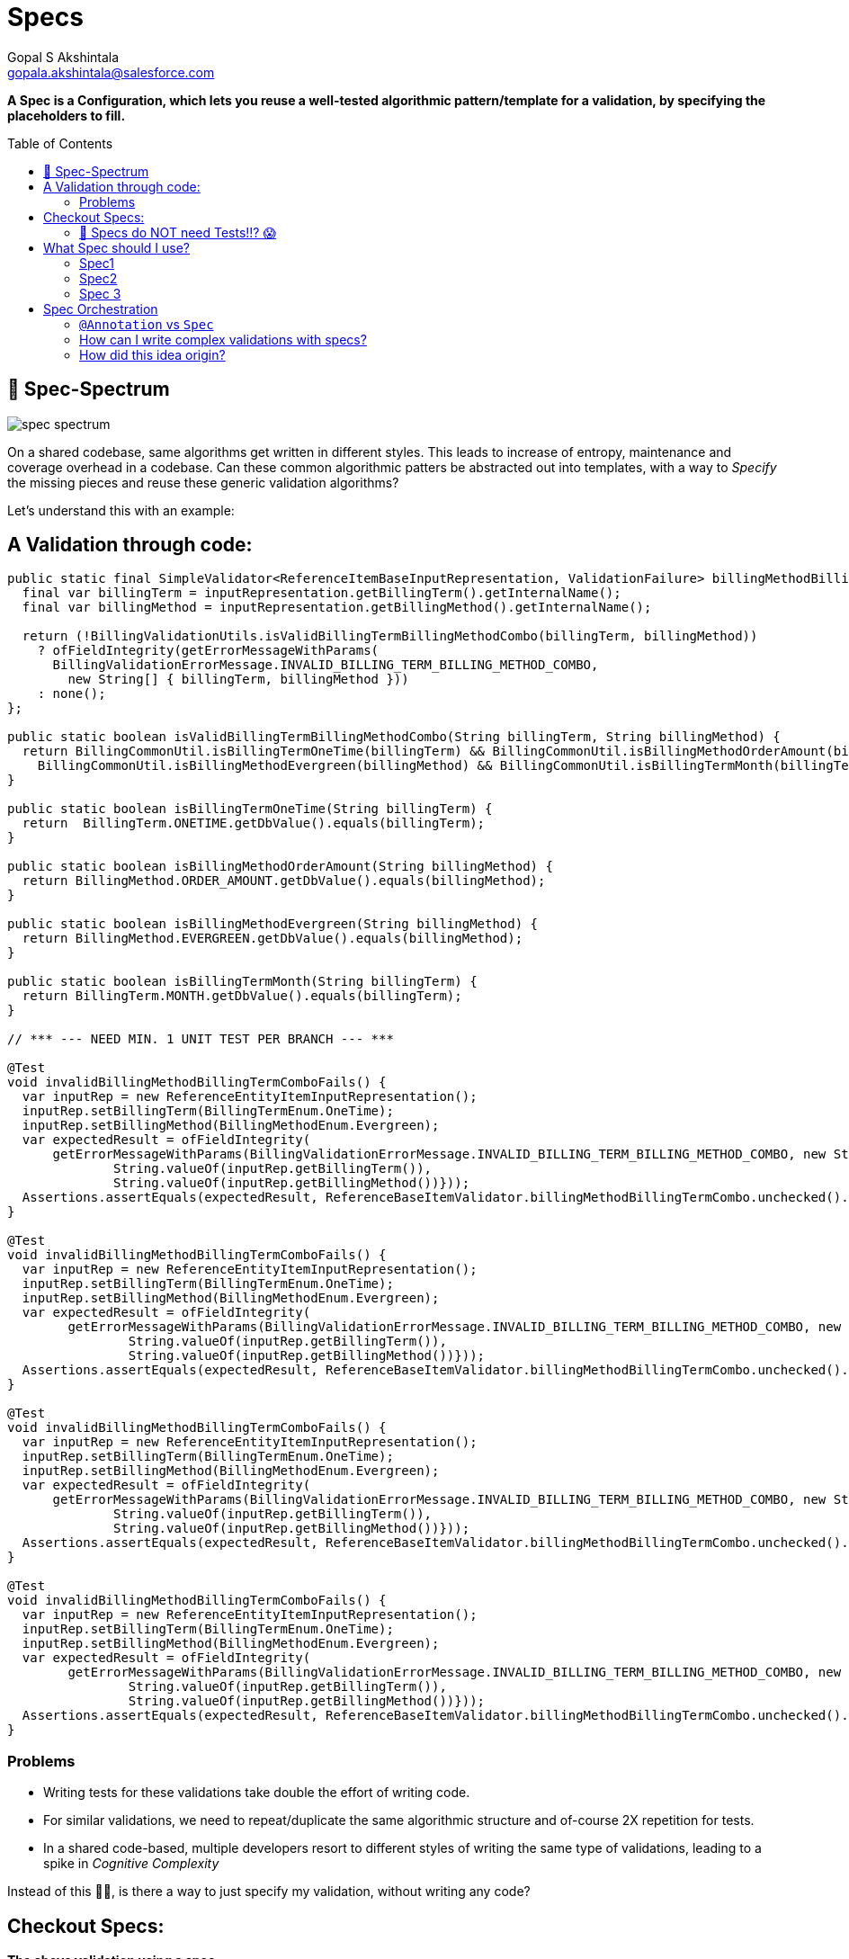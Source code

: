 = Specs
Gopal S Akshintala <gopala.akshintala@salesforce.com>
:Revision: 1.0
ifdef::env-github[]
:tip-caption: :bulb:
:note-caption: :information_source:
:important-caption: :heavy_exclamation_mark:
:caution-caption: :fire:
:warning-caption: :warning:
endif::[]
:toc:
:toc-placement: preamble
:testdir: ../vader/src/test/java
:imagesdir: images

[.lead]
*A Spec is a Configuration, which lets you reuse a well-tested algorithmic pattern/template for a validation, by specifying the placeholders to fill.*

== 🌈 Spec-Spectrum

image:spec-spectrum.png[]

On a shared codebase, same algorithms get written in different styles.
This leads to increase of entropy, maintenance and coverage overhead in a codebase.
Can these common algorithmic patters be abstracted out into templates, with a way to _Specify_ the missing pieces and reuse these generic validation algorithms?

Let’s understand this with an example:

== A Validation through code:

[source,java,indent=0,options="nowrap"]
----
public static final SimpleValidator<ReferenceItemBaseInputRepresentation, ValidationFailure> billingMethodBillingTermCombo = inputRepresentation -> {
  final var billingTerm = inputRepresentation.getBillingTerm().getInternalName();
  final var billingMethod = inputRepresentation.getBillingMethod().getInternalName();

  return (!BillingValidationUtils.isValidBillingTermBillingMethodCombo(billingTerm, billingMethod))
    ? ofFieldIntegrity(getErrorMessageWithParams(
      BillingValidationErrorMessage.INVALID_BILLING_TERM_BILLING_METHOD_COMBO,
        new String[] { billingTerm, billingMethod }))
    : none();
};

public static boolean isValidBillingTermBillingMethodCombo(String billingTerm, String billingMethod) {
  return BillingCommonUtil.isBillingTermOneTime(billingTerm) && BillingCommonUtil.isBillingMethodOrderAmount(billingMethod) ||
    BillingCommonUtil.isBillingMethodEvergreen(billingMethod) && BillingCommonUtil.isBillingTermMonth(billingTerm);
}

public static boolean isBillingTermOneTime(String billingTerm) {
  return  BillingTerm.ONETIME.getDbValue().equals(billingTerm);
}

public static boolean isBillingMethodOrderAmount(String billingMethod) {
  return BillingMethod.ORDER_AMOUNT.getDbValue().equals(billingMethod);
}

public static boolean isBillingMethodEvergreen(String billingMethod) {
  return BillingMethod.EVERGREEN.getDbValue().equals(billingMethod);
}

public static boolean isBillingTermMonth(String billingTerm) {
  return BillingTerm.MONTH.getDbValue().equals(billingTerm);
}

// *** --- NEED MIN. 1 UNIT TEST PER BRANCH --- ***

@Test
void invalidBillingMethodBillingTermComboFails() {
  var inputRep = new ReferenceEntityItemInputRepresentation();
  inputRep.setBillingTerm(BillingTermEnum.OneTime);
  inputRep.setBillingMethod(BillingMethodEnum.Evergreen);     
  var expectedResult = ofFieldIntegrity(
      getErrorMessageWithParams(BillingValidationErrorMessage.INVALID_BILLING_TERM_BILLING_METHOD_COMBO, new String[]{
              String.valueOf(inputRep.getBillingTerm()),
              String.valueOf(inputRep.getBillingMethod())}));
  Assertions.assertEquals(expectedResult, ReferenceBaseItemValidator.billingMethodBillingTermCombo.unchecked().apply(inputRep));
}

@Test
void invalidBillingMethodBillingTermComboFails() {
  var inputRep = new ReferenceEntityItemInputRepresentation();
  inputRep.setBillingTerm(BillingTermEnum.OneTime);
  inputRep.setBillingMethod(BillingMethodEnum.Evergreen);     
  var expectedResult = ofFieldIntegrity(
        getErrorMessageWithParams(BillingValidationErrorMessage.INVALID_BILLING_TERM_BILLING_METHOD_COMBO, new String[]{
                String.valueOf(inputRep.getBillingTerm()),
                String.valueOf(inputRep.getBillingMethod())}));
  Assertions.assertEquals(expectedResult, ReferenceBaseItemValidator.billingMethodBillingTermCombo.unchecked().apply(inputRep));
}

@Test
void invalidBillingMethodBillingTermComboFails() {
  var inputRep = new ReferenceEntityItemInputRepresentation();
  inputRep.setBillingTerm(BillingTermEnum.OneTime);
  inputRep.setBillingMethod(BillingMethodEnum.Evergreen);     
  var expectedResult = ofFieldIntegrity(
      getErrorMessageWithParams(BillingValidationErrorMessage.INVALID_BILLING_TERM_BILLING_METHOD_COMBO, new String[]{
              String.valueOf(inputRep.getBillingTerm()),
              String.valueOf(inputRep.getBillingMethod())}));
  Assertions.assertEquals(expectedResult, ReferenceBaseItemValidator.billingMethodBillingTermCombo.unchecked().apply(inputRep));
}

@Test
void invalidBillingMethodBillingTermComboFails() {
  var inputRep = new ReferenceEntityItemInputRepresentation();
  inputRep.setBillingTerm(BillingTermEnum.OneTime);
  inputRep.setBillingMethod(BillingMethodEnum.Evergreen);     
  var expectedResult = ofFieldIntegrity(
        getErrorMessageWithParams(BillingValidationErrorMessage.INVALID_BILLING_TERM_BILLING_METHOD_COMBO, new String[]{
                String.valueOf(inputRep.getBillingTerm()),
                String.valueOf(inputRep.getBillingMethod())}));
  Assertions.assertEquals(expectedResult, ReferenceBaseItemValidator.billingMethodBillingTermCombo.unchecked().apply(inputRep));
}
----

=== Problems

* Writing tests for these validations take double the effort of writing code.
* For similar validations, we need to repeat/duplicate the same algorithmic structure and of-course 2X repetition for tests.
* In a shared code-based, multiple developers resort to different styles of writing the same type of validations, leading to a spike in _Cognitive Complexity_

[.lead]
Instead of this ☝🏼, is there a way to just specify my validation, without writing any code?

== Checkout Specs:

[.lead]
*The above validation using a spec*

[source,java,indent=0,options="nowrap"]
----
spec._2().nameForTest(BILLING_TERM_BILLING_METHOD_COMBO_SPEC)        
  .when(ReferenceItemBaseInputRepresentation::getBillingMethod)        
  .then(ReferenceItemBaseInputRepresentation::getBillingTerm)        
  .shouldRelateWith(BILLING_METHOD_BILLING_TERM_COMBO)        
  .orFailWithFn((bt, bm) -> ofFieldIntegrity(getErrorMessageWithParams(INVALID_BILLING_TERM_BILLING_METHOD_COMBO, bt, bm)))
----

TIP: No FTests/Unit tests required for these Specs 🤫!!

These Specs go into your DI config (Typically Spring Config on a Core module) and are handed over to Vader for execution like below:

[source,java,indent=0,options="nowrap"]
----
ValidationConfig<Bean, ValidationFailure> validationConfig =
  ValidationConfig.<Bean, ValidationFailure>toValidate()
      .specify(spec -> List.of(spec._1()..., spec_1()..., spec_2()...)
      .prepare();
var results = validateAndFailFast(..., validationConfig);
----

[.lead]
🤩 *Wow!!
The Spec speaks for itself* 🤩

* No Code/Low code
* Uniform style in a shared code-base with *0 Cognitive complexity.*
* You get to reuse a well-tested algorithm behind the scene, specs-do-not-need-tests-,so you needn't write extra tests.
'''

[#_specs_do_not_need_tests]
=== 🚨 Specs do NOT need Tests!!? 😱

Wait!
Before you scream!
Hear out the rationale behind this *Recommendation*.
There are mainly two parts in this feature:

* *What-to-do:* Specs
* *How-to-do:* How Vader checks your Specs, against your Bean/POJO

==== 🧪Specs are just Configuration

Why do we cover validations code with tests?

===== _I need Test all branches of my code_

* But, a Spec has no logic.
It’s only a configuration you provide to vader to execute the corresponding well-tested validation algorithm.

===== _Tests act as a live documentation_

* Specs are low-code and should be seen as plain sentences.
So, they themselves serve as documentation.

===== _Tests give us the confidence to refactor/change without breaking_

* Specs work as they are written (unless you have a typo or a _Ctrl+C-Ctrl+V_ issue 😉).
So, the action “refactor” doesn’t apply to Specs.

===== _Hey! But what if I really had a typo, or I changed something unintentionally, I need tests to fail and alert me._

* Agreed! tests in these scenarios give us one extra layer of protection.
But, test your Spec not the implementation behind it.
For example:

[source,java,indent=0,options="nowrap"]
----
spec._1().nameForTest(BDOM_RANGE_SPEC)
  .given(ReferenceItemBaseInputRepresentation::getBillDayOfMonth)
  .shouldMatch(anyOfOrNull(inRangeInclusive(1, 31)))
  .orFailWith(ofFieldIntegrity(INVALID_BILL_DAY_OF_MONTH))
----

* Above that! are you convinced to double down your Dev efforts (by re-testing well-tested algorithms), just to cover Typos?
Also, you have other layers of protection too, such as your dev testing, e2e tests, code-review, Blitz, etc.
What’s the probability that this unfortunate typo slipped through all those layers?

* As they are written in Java, you can even leverage Compiler for Correctness.
It does all the job to make sure your data types align together.

TIP: So, if a Spec compiles, it works as written!

===== _I am still not convinced, I need tests!_

* First! please help us understand your concerns/use-cases by raising a git.soma issue.
If possible, we shall cover your case and help you from the pain of writing tests.
* And, why not! we just said you don’t need tests, but who said Specs are not testable?
This is how simple it is to unit test them:

[source,java,indent=0,options="nowrap"]
----
@Test
public void invalidBillingTermFails() {
  var inputRep = new ReferenceEntityItemInputRepresentation();
	inputRep.setBillingTerm(BillingTermEnum.Quarter);
	assertFalse(referenceItemBatchValidationConfig.getSpecWithName(INVALID_BILLING_TERM_FAILS)
		.map(spec -> spec.test(inputRep)).orElse(true));
}
----

* For the specs that you want to test, you can name them with a DSL method `nameForTest` and use that name as above to call `getSpecWithName`.
But think about it, *your tests are testing the vader's validation algorithm (which is already well-tested) and not your logic*, because there is no logic in Specs!
🤔

== What Spec should I use?

Currently Vader provides 3 types of Specs and their names reflect the arity of fields they deal with.
The declarative DSL with intuitive method names should guide the developer to construct a Spec.

=== Spec1

This deals with a single field.
Use this spec if you wish to validate a field against one or more fields within the same Validatable or one or more http://hamcrest.org/JavaHamcrest/javadoc/1.3/org/hamcrest/Matchers.html[Matchers].
Vader also provides some link:matchers.adoc[Matchers out of the box].
Example:

[source,java,indent=0,options="nowrap"]
----
spec._1().nameForTest(BILLING_TERM_SPEC)
  .given(ReferenceItemBaseInputRepresentation::getBillingTerm)
  .shouldMatch(anyOf(OneTime, Month))
  .orFailWith(ofFieldIntegrity(INVALID_BILLING_TERM))
----

[source,java,indent=0,options="nowrap"]
----
spec._1().nameForTest(BDOM_RANGE_SPEC)
  .given(ReferenceItemBaseInputRepresentation::getBillDayOfMonth)
  .shouldMatch(anyOfOrNull(inRangeInclusive(1, 31)))
  .orFailWith(ofFieldIntegrity(INVALID_BILL_DAY_OF_MONTH))
----

[#_spec2]
=== Spec2

This deals with two inter-dependent fields.
Their relation can be validated in three ways.

* By providing valid when-then Matchers.
* By providing a `Map` which acts as _Matrix_ of possible values for both the fields.
* By providing an assert function which takes these two fields as input.

[source,java,indent=0,options="nowrap"]
----
spec._2().nameForTest(END_DATE_BILLING_METHOD_SPEC_2)
  .when(ReferenceItemBaseInputRepresentation::getBillingMethod)
  .matches(is(OrderAmount))
  .then(ReferenceItemBaseInputRepresentation::getEndDate)
  .shouldMatch(notNullValue())
  .orFailWith(ofFieldIntegrity(INVALID_END_DATE_FOR_ORDER_AMOUNT))
----

[source,java,indent=0,options="nowrap"]
----
spec._2().nameForTest(BILLING_TERM_BILLING_TERM_UNIT_COMBO_SPEC)
  .when(ReferenceItemBaseInputRepresentation::getBillingTerm)
  .then(ReferenceItemBaseInputRepresentation::getBillingTermUnit)
  .shouldRelateWith(BILLING_TERM_BILLING_TERM_UNIT_COMBO)
  .orFailWithFn((bt, btu) -> ofFieldIntegrity(getErrorMessageWithParams(
    INVALID_BILLING_TERM_UNIT, bt, btu)))
----

[source,java,indent=0,options="nowrap"]
----
spec._2().nameForTest(START_DATE_END_DATE_SPEC)
  .when(ReferenceItemBaseInputRepresentation::getStartDate)
  .then(ReferenceItemBaseInputRepresentation::getEndDate)
  .shouldRelateWithFn(isOnOrBeforeIfBothArePresent())
  .orFailWith(ofFieldIntegrity(INVALID_START_AND_END_DATES))
----

=== Spec 3

This deals with 3 inter-dependent fields.
Based on the value of 1 field, the other 2 fields can be compared similar to link:#_spec2[`Spec 2`].

[source,java,indent=0,options="nowrap"]
----
spec._3().nameForTest(BDOM_FOR_EVERGREEN_SPEC)
  .when(ReferenceItemBaseInputRepresentation::getBillingMethod)
  .matches(is(Evergreen))
  .thenField1(ReferenceItemBaseInputRepresentation::getBillDayOfMonth)
  .thenField2(ReferenceItemBaseInputRepresentation::getStartDate)
  .shouldRelateWithFn(isEqualToDayOfDate())
  .orFailWith(ofFieldIntegrity(INVALID_BILL_DAY_OF_MONTH_FOR_EVERGREEN))
----

[source,java,indent=0,options="nowrap"]
----
spec._3().nameForTest(BDOM_FOR_ORDER_AMOUNT_SPEC)
  .when(ReferenceItemBaseInputRepresentation::getBillingMethod)
  .matches(is(OrderAmount))
  .thenField1(ReferenceItemBaseInputRepresentation::getBillDayOfMonth)
  .thenField2(ReferenceItemBaseInputRepresentation::getStartDate)
  .shouldRelateWithFn(isEqualToDayOfDate())
  .orField1ShouldMatch(nullValue())
  .orFailWith(ofFieldIntegrity(INVALID_BILL_DAY_OF_MONTH_FOR_ORDER_AMOUNT)))
----

NOTE: TBD - to extend this pattern to support more combinations.

== Spec Orchestration

Constraints in each spec abide logical `OR`.
Multiple Specs can be composed for Fail-Fast by using `specify`
or `withSpecs` DSL function of `ValidationConfig`.

[source,java,indent=0,options="nowrap"]
----
public static final Specs<ReferenceItemBaseInputRepresentation, BillingScheduleFailure> bsSpecs = spec -> List.of(
  spec._1().nameForTest(BILLING_TYPE_SPEC)
  	.given(ReferenceItemBaseInputRepresentation::getBillingType)
  	.shouldMatch(is(Advance))
  	.orFailWith(ofFieldIntegrity(INVALID_BILLING_TYPE)),
  	// --- COMBO ---
  spec._2().nameForTest(BILLING_TERM_BILLING_METHOD_COMBO_SPEC)
  	.when(ReferenceItemBaseInputRepresentation::getBillingMethod)
  	.then(ReferenceItemBaseInputRepresentation::getBillingTerm)
  	.shouldRelateWith(BILLING_METHOD_BILLING_TERM_COMBO)
  	.orFailWithFn((bt, bm) -> ofFieldIntegrity(getErrorMessageWithParams(
      INVALID_BILLING_TERM_BILLING_METHOD_COMBO, bt, bm))),
  spec._3().nameForTest(BDOM_FOR_EVERGREEN_SPEC)
  	.when(ReferenceItemBaseInputRepresentation::getBillingMethod)
  	.matches(is(Evergreen))
  	.thenField1(ReferenceItemBaseInputRepresentation::getBillDayOfMonth)
  	.thenField2(ReferenceItemBaseInputRepresentation::getStartDate)
  	.shouldRelateWithFn(isEqualToDayOfDate())
  	.orFailWith(ofFieldIntegrity(INVALID_BILL_DAY_OF_MONTH_FOR_EVERGREEN)));
}

// Hook these to validation config
BatchValidationConfig.<ReferenceItemBaseInputRepresentation, BillingScheduleFailure>toValidate()
  .specify(bsSpecs)
  ...;
----

=== `@Annotation` vs `Spec`

Annotations are reflection based, and they create a lot of _runtime magic_.
They are not bad in-general, but using them for validations has these cons:

* It's difficult to debug as you wouldn't know which `AnnotationProcessor` handles which `@Annotation` unless the Javadoc writer of that Annotation is gracious to provide those details.
* With Annotations, You can't use a simple _⌘+Click_ to know what's going on underneath anymore.
But Specs are totally transparent both at compile and runtime.
* Annotations are spread across your Beans and code-search is the only way to find them.
With specs, all your validations are at one place.
Easy Maintainability!
* Annotations offer limited type-safety.
It’s not possible to specify contextual requirements.
Any annotation can be placed on any type.
With Specs, Compiler is your friend.
* Use of Reflections for Annotations also incur a runtime cost.
* Finally, If you are thinking about tests, forget Annotations!

=== How can I write complex validations with specs?

* If your validation is complex, think through, if it can be broken down into simple sentences that you can write on a document.
As long as that is possible, you can translate them to Specs.
* If that’s not possible, you may write it as `Validator/SimpleValidator` and mix it with your specs.

=== How did this idea origin?

When writing tests for validations using this awesome library *AssertJ*, the tests felt more declarative than the actual validation code.
This gave rise to the idea, why not make the actual validations declarative, so they don’t need tests.

